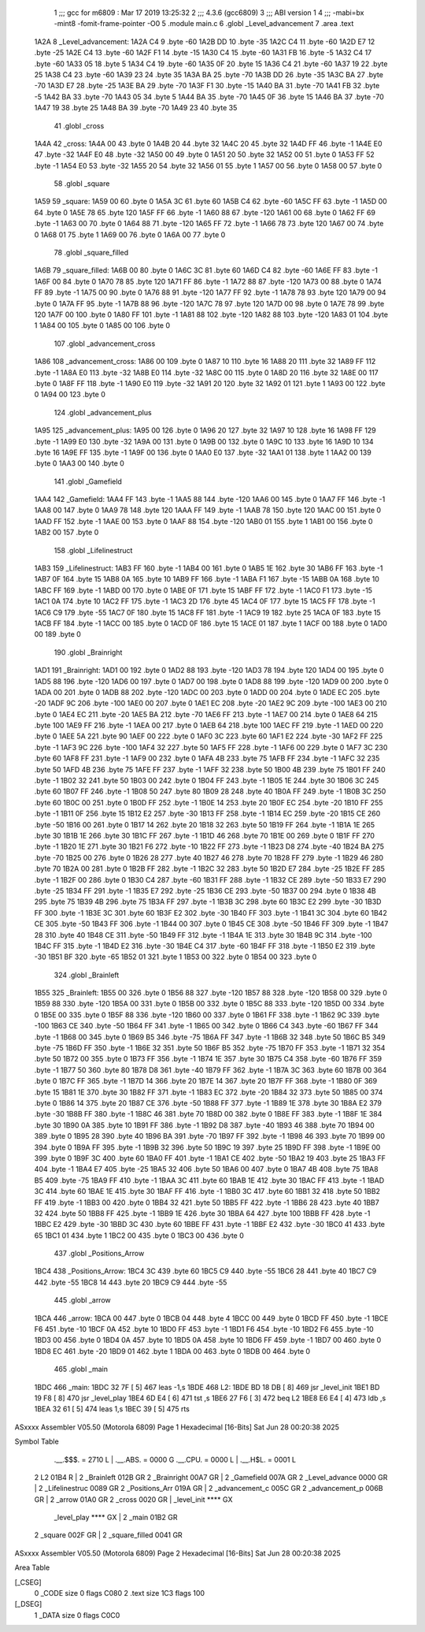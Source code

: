                               1 ;;; gcc for m6809 : Mar 17 2019 13:25:32
                              2 ;;; 4.3.6 (gcc6809)
                              3 ;;; ABI version 1
                              4 ;;; -mabi=bx -mint8 -fomit-frame-pointer -O0
                              5 	.module	main.c
                              6 	.globl	_Level_advancement
                              7 	.area	.text
   1A2A                       8 _Level_advancement:
   1A2A C4                    9 	.byte	-60
   1A2B DD                   10 	.byte	-35
   1A2C C4                   11 	.byte	-60
   1A2D E7                   12 	.byte	-25
   1A2E C4                   13 	.byte	-60
   1A2F F1                   14 	.byte	-15
   1A30 C4                   15 	.byte	-60
   1A31 FB                   16 	.byte	-5
   1A32 C4                   17 	.byte	-60
   1A33 05                   18 	.byte	5
   1A34 C4                   19 	.byte	-60
   1A35 0F                   20 	.byte	15
   1A36 C4                   21 	.byte	-60
   1A37 19                   22 	.byte	25
   1A38 C4                   23 	.byte	-60
   1A39 23                   24 	.byte	35
   1A3A BA                   25 	.byte	-70
   1A3B DD                   26 	.byte	-35
   1A3C BA                   27 	.byte	-70
   1A3D E7                   28 	.byte	-25
   1A3E BA                   29 	.byte	-70
   1A3F F1                   30 	.byte	-15
   1A40 BA                   31 	.byte	-70
   1A41 FB                   32 	.byte	-5
   1A42 BA                   33 	.byte	-70
   1A43 05                   34 	.byte	5
   1A44 BA                   35 	.byte	-70
   1A45 0F                   36 	.byte	15
   1A46 BA                   37 	.byte	-70
   1A47 19                   38 	.byte	25
   1A48 BA                   39 	.byte	-70
   1A49 23                   40 	.byte	35
                             41 	.globl	_cross
   1A4A                      42 _cross:
   1A4A 00                   43 	.byte	0
   1A4B 20                   44 	.byte	32
   1A4C 20                   45 	.byte	32
   1A4D FF                   46 	.byte	-1
   1A4E E0                   47 	.byte	-32
   1A4F E0                   48 	.byte	-32
   1A50 00                   49 	.byte	0
   1A51 20                   50 	.byte	32
   1A52 00                   51 	.byte	0
   1A53 FF                   52 	.byte	-1
   1A54 E0                   53 	.byte	-32
   1A55 20                   54 	.byte	32
   1A56 01                   55 	.byte	1
   1A57 00                   56 	.byte	0
   1A58 00                   57 	.byte	0
                             58 	.globl	_square
   1A59                      59 _square:
   1A59 00                   60 	.byte	0
   1A5A 3C                   61 	.byte	60
   1A5B C4                   62 	.byte	-60
   1A5C FF                   63 	.byte	-1
   1A5D 00                   64 	.byte	0
   1A5E 78                   65 	.byte	120
   1A5F FF                   66 	.byte	-1
   1A60 88                   67 	.byte	-120
   1A61 00                   68 	.byte	0
   1A62 FF                   69 	.byte	-1
   1A63 00                   70 	.byte	0
   1A64 88                   71 	.byte	-120
   1A65 FF                   72 	.byte	-1
   1A66 78                   73 	.byte	120
   1A67 00                   74 	.byte	0
   1A68 01                   75 	.byte	1
   1A69 00                   76 	.byte	0
   1A6A 00                   77 	.byte	0
                             78 	.globl	_square_filled
   1A6B                      79 _square_filled:
   1A6B 00                   80 	.byte	0
   1A6C 3C                   81 	.byte	60
   1A6D C4                   82 	.byte	-60
   1A6E FF                   83 	.byte	-1
   1A6F 00                   84 	.byte	0
   1A70 78                   85 	.byte	120
   1A71 FF                   86 	.byte	-1
   1A72 88                   87 	.byte	-120
   1A73 00                   88 	.byte	0
   1A74 FF                   89 	.byte	-1
   1A75 00                   90 	.byte	0
   1A76 88                   91 	.byte	-120
   1A77 FF                   92 	.byte	-1
   1A78 78                   93 	.byte	120
   1A79 00                   94 	.byte	0
   1A7A FF                   95 	.byte	-1
   1A7B 88                   96 	.byte	-120
   1A7C 78                   97 	.byte	120
   1A7D 00                   98 	.byte	0
   1A7E 78                   99 	.byte	120
   1A7F 00                  100 	.byte	0
   1A80 FF                  101 	.byte	-1
   1A81 88                  102 	.byte	-120
   1A82 88                  103 	.byte	-120
   1A83 01                  104 	.byte	1
   1A84 00                  105 	.byte	0
   1A85 00                  106 	.byte	0
                            107 	.globl	_advancement_cross
   1A86                     108 _advancement_cross:
   1A86 00                  109 	.byte	0
   1A87 10                  110 	.byte	16
   1A88 20                  111 	.byte	32
   1A89 FF                  112 	.byte	-1
   1A8A E0                  113 	.byte	-32
   1A8B E0                  114 	.byte	-32
   1A8C 00                  115 	.byte	0
   1A8D 20                  116 	.byte	32
   1A8E 00                  117 	.byte	0
   1A8F FF                  118 	.byte	-1
   1A90 E0                  119 	.byte	-32
   1A91 20                  120 	.byte	32
   1A92 01                  121 	.byte	1
   1A93 00                  122 	.byte	0
   1A94 00                  123 	.byte	0
                            124 	.globl	_advancement_plus
   1A95                     125 _advancement_plus:
   1A95 00                  126 	.byte	0
   1A96 20                  127 	.byte	32
   1A97 10                  128 	.byte	16
   1A98 FF                  129 	.byte	-1
   1A99 E0                  130 	.byte	-32
   1A9A 00                  131 	.byte	0
   1A9B 00                  132 	.byte	0
   1A9C 10                  133 	.byte	16
   1A9D 10                  134 	.byte	16
   1A9E FF                  135 	.byte	-1
   1A9F 00                  136 	.byte	0
   1AA0 E0                  137 	.byte	-32
   1AA1 01                  138 	.byte	1
   1AA2 00                  139 	.byte	0
   1AA3 00                  140 	.byte	0
                            141 	.globl	_Gamefield
   1AA4                     142 _Gamefield:
   1AA4 FF                  143 	.byte	-1
   1AA5 88                  144 	.byte	-120
   1AA6 00                  145 	.byte	0
   1AA7 FF                  146 	.byte	-1
   1AA8 00                  147 	.byte	0
   1AA9 78                  148 	.byte	120
   1AAA FF                  149 	.byte	-1
   1AAB 78                  150 	.byte	120
   1AAC 00                  151 	.byte	0
   1AAD FF                  152 	.byte	-1
   1AAE 00                  153 	.byte	0
   1AAF 88                  154 	.byte	-120
   1AB0 01                  155 	.byte	1
   1AB1 00                  156 	.byte	0
   1AB2 00                  157 	.byte	0
                            158 	.globl	_Lifelinestruct
   1AB3                     159 _Lifelinestruct:
   1AB3 FF                  160 	.byte	-1
   1AB4 00                  161 	.byte	0
   1AB5 1E                  162 	.byte	30
   1AB6 FF                  163 	.byte	-1
   1AB7 0F                  164 	.byte	15
   1AB8 0A                  165 	.byte	10
   1AB9 FF                  166 	.byte	-1
   1ABA F1                  167 	.byte	-15
   1ABB 0A                  168 	.byte	10
   1ABC FF                  169 	.byte	-1
   1ABD 00                  170 	.byte	0
   1ABE 0F                  171 	.byte	15
   1ABF FF                  172 	.byte	-1
   1AC0 F1                  173 	.byte	-15
   1AC1 0A                  174 	.byte	10
   1AC2 FF                  175 	.byte	-1
   1AC3 2D                  176 	.byte	45
   1AC4 0F                  177 	.byte	15
   1AC5 FF                  178 	.byte	-1
   1AC6 C9                  179 	.byte	-55
   1AC7 0F                  180 	.byte	15
   1AC8 FF                  181 	.byte	-1
   1AC9 19                  182 	.byte	25
   1ACA 0F                  183 	.byte	15
   1ACB FF                  184 	.byte	-1
   1ACC 00                  185 	.byte	0
   1ACD 0F                  186 	.byte	15
   1ACE 01                  187 	.byte	1
   1ACF 00                  188 	.byte	0
   1AD0 00                  189 	.byte	0
                            190 	.globl	_Brainright
   1AD1                     191 _Brainright:
   1AD1 00                  192 	.byte	0
   1AD2 88                  193 	.byte	-120
   1AD3 78                  194 	.byte	120
   1AD4 00                  195 	.byte	0
   1AD5 88                  196 	.byte	-120
   1AD6 00                  197 	.byte	0
   1AD7 00                  198 	.byte	0
   1AD8 88                  199 	.byte	-120
   1AD9 00                  200 	.byte	0
   1ADA 00                  201 	.byte	0
   1ADB 88                  202 	.byte	-120
   1ADC 00                  203 	.byte	0
   1ADD 00                  204 	.byte	0
   1ADE EC                  205 	.byte	-20
   1ADF 9C                  206 	.byte	-100
   1AE0 00                  207 	.byte	0
   1AE1 EC                  208 	.byte	-20
   1AE2 9C                  209 	.byte	-100
   1AE3 00                  210 	.byte	0
   1AE4 EC                  211 	.byte	-20
   1AE5 BA                  212 	.byte	-70
   1AE6 FF                  213 	.byte	-1
   1AE7 00                  214 	.byte	0
   1AE8 64                  215 	.byte	100
   1AE9 FF                  216 	.byte	-1
   1AEA 00                  217 	.byte	0
   1AEB 64                  218 	.byte	100
   1AEC FF                  219 	.byte	-1
   1AED 00                  220 	.byte	0
   1AEE 5A                  221 	.byte	90
   1AEF 00                  222 	.byte	0
   1AF0 3C                  223 	.byte	60
   1AF1 E2                  224 	.byte	-30
   1AF2 FF                  225 	.byte	-1
   1AF3 9C                  226 	.byte	-100
   1AF4 32                  227 	.byte	50
   1AF5 FF                  228 	.byte	-1
   1AF6 00                  229 	.byte	0
   1AF7 3C                  230 	.byte	60
   1AF8 FF                  231 	.byte	-1
   1AF9 00                  232 	.byte	0
   1AFA 4B                  233 	.byte	75
   1AFB FF                  234 	.byte	-1
   1AFC 32                  235 	.byte	50
   1AFD 4B                  236 	.byte	75
   1AFE FF                  237 	.byte	-1
   1AFF 32                  238 	.byte	50
   1B00 4B                  239 	.byte	75
   1B01 FF                  240 	.byte	-1
   1B02 32                  241 	.byte	50
   1B03 00                  242 	.byte	0
   1B04 FF                  243 	.byte	-1
   1B05 1E                  244 	.byte	30
   1B06 3C                  245 	.byte	60
   1B07 FF                  246 	.byte	-1
   1B08 50                  247 	.byte	80
   1B09 28                  248 	.byte	40
   1B0A FF                  249 	.byte	-1
   1B0B 3C                  250 	.byte	60
   1B0C 00                  251 	.byte	0
   1B0D FF                  252 	.byte	-1
   1B0E 14                  253 	.byte	20
   1B0F EC                  254 	.byte	-20
   1B10 FF                  255 	.byte	-1
   1B11 0F                  256 	.byte	15
   1B12 E2                  257 	.byte	-30
   1B13 FF                  258 	.byte	-1
   1B14 EC                  259 	.byte	-20
   1B15 CE                  260 	.byte	-50
   1B16 00                  261 	.byte	0
   1B17 14                  262 	.byte	20
   1B18 32                  263 	.byte	50
   1B19 FF                  264 	.byte	-1
   1B1A 1E                  265 	.byte	30
   1B1B 1E                  266 	.byte	30
   1B1C FF                  267 	.byte	-1
   1B1D 46                  268 	.byte	70
   1B1E 00                  269 	.byte	0
   1B1F FF                  270 	.byte	-1
   1B20 1E                  271 	.byte	30
   1B21 F6                  272 	.byte	-10
   1B22 FF                  273 	.byte	-1
   1B23 D8                  274 	.byte	-40
   1B24 BA                  275 	.byte	-70
   1B25 00                  276 	.byte	0
   1B26 28                  277 	.byte	40
   1B27 46                  278 	.byte	70
   1B28 FF                  279 	.byte	-1
   1B29 46                  280 	.byte	70
   1B2A 00                  281 	.byte	0
   1B2B FF                  282 	.byte	-1
   1B2C 32                  283 	.byte	50
   1B2D E7                  284 	.byte	-25
   1B2E FF                  285 	.byte	-1
   1B2F 00                  286 	.byte	0
   1B30 C4                  287 	.byte	-60
   1B31 FF                  288 	.byte	-1
   1B32 CE                  289 	.byte	-50
   1B33 E7                  290 	.byte	-25
   1B34 FF                  291 	.byte	-1
   1B35 E7                  292 	.byte	-25
   1B36 CE                  293 	.byte	-50
   1B37 00                  294 	.byte	0
   1B38 4B                  295 	.byte	75
   1B39 4B                  296 	.byte	75
   1B3A FF                  297 	.byte	-1
   1B3B 3C                  298 	.byte	60
   1B3C E2                  299 	.byte	-30
   1B3D FF                  300 	.byte	-1
   1B3E 3C                  301 	.byte	60
   1B3F E2                  302 	.byte	-30
   1B40 FF                  303 	.byte	-1
   1B41 3C                  304 	.byte	60
   1B42 CE                  305 	.byte	-50
   1B43 FF                  306 	.byte	-1
   1B44 00                  307 	.byte	0
   1B45 CE                  308 	.byte	-50
   1B46 FF                  309 	.byte	-1
   1B47 28                  310 	.byte	40
   1B48 CE                  311 	.byte	-50
   1B49 FF                  312 	.byte	-1
   1B4A 1E                  313 	.byte	30
   1B4B 9C                  314 	.byte	-100
   1B4C FF                  315 	.byte	-1
   1B4D E2                  316 	.byte	-30
   1B4E C4                  317 	.byte	-60
   1B4F FF                  318 	.byte	-1
   1B50 E2                  319 	.byte	-30
   1B51 BF                  320 	.byte	-65
   1B52 01                  321 	.byte	1
   1B53 00                  322 	.byte	0
   1B54 00                  323 	.byte	0
                            324 	.globl	_Brainleft
   1B55                     325 _Brainleft:
   1B55 00                  326 	.byte	0
   1B56 88                  327 	.byte	-120
   1B57 88                  328 	.byte	-120
   1B58 00                  329 	.byte	0
   1B59 88                  330 	.byte	-120
   1B5A 00                  331 	.byte	0
   1B5B 00                  332 	.byte	0
   1B5C 88                  333 	.byte	-120
   1B5D 00                  334 	.byte	0
   1B5E 00                  335 	.byte	0
   1B5F 88                  336 	.byte	-120
   1B60 00                  337 	.byte	0
   1B61 FF                  338 	.byte	-1
   1B62 9C                  339 	.byte	-100
   1B63 CE                  340 	.byte	-50
   1B64 FF                  341 	.byte	-1
   1B65 00                  342 	.byte	0
   1B66 C4                  343 	.byte	-60
   1B67 FF                  344 	.byte	-1
   1B68 00                  345 	.byte	0
   1B69 B5                  346 	.byte	-75
   1B6A FF                  347 	.byte	-1
   1B6B 32                  348 	.byte	50
   1B6C B5                  349 	.byte	-75
   1B6D FF                  350 	.byte	-1
   1B6E 32                  351 	.byte	50
   1B6F B5                  352 	.byte	-75
   1B70 FF                  353 	.byte	-1
   1B71 32                  354 	.byte	50
   1B72 00                  355 	.byte	0
   1B73 FF                  356 	.byte	-1
   1B74 1E                  357 	.byte	30
   1B75 C4                  358 	.byte	-60
   1B76 FF                  359 	.byte	-1
   1B77 50                  360 	.byte	80
   1B78 D8                  361 	.byte	-40
   1B79 FF                  362 	.byte	-1
   1B7A 3C                  363 	.byte	60
   1B7B 00                  364 	.byte	0
   1B7C FF                  365 	.byte	-1
   1B7D 14                  366 	.byte	20
   1B7E 14                  367 	.byte	20
   1B7F FF                  368 	.byte	-1
   1B80 0F                  369 	.byte	15
   1B81 1E                  370 	.byte	30
   1B82 FF                  371 	.byte	-1
   1B83 EC                  372 	.byte	-20
   1B84 32                  373 	.byte	50
   1B85 00                  374 	.byte	0
   1B86 14                  375 	.byte	20
   1B87 CE                  376 	.byte	-50
   1B88 FF                  377 	.byte	-1
   1B89 1E                  378 	.byte	30
   1B8A E2                  379 	.byte	-30
   1B8B FF                  380 	.byte	-1
   1B8C 46                  381 	.byte	70
   1B8D 00                  382 	.byte	0
   1B8E FF                  383 	.byte	-1
   1B8F 1E                  384 	.byte	30
   1B90 0A                  385 	.byte	10
   1B91 FF                  386 	.byte	-1
   1B92 D8                  387 	.byte	-40
   1B93 46                  388 	.byte	70
   1B94 00                  389 	.byte	0
   1B95 28                  390 	.byte	40
   1B96 BA                  391 	.byte	-70
   1B97 FF                  392 	.byte	-1
   1B98 46                  393 	.byte	70
   1B99 00                  394 	.byte	0
   1B9A FF                  395 	.byte	-1
   1B9B 32                  396 	.byte	50
   1B9C 19                  397 	.byte	25
   1B9D FF                  398 	.byte	-1
   1B9E 00                  399 	.byte	0
   1B9F 3C                  400 	.byte	60
   1BA0 FF                  401 	.byte	-1
   1BA1 CE                  402 	.byte	-50
   1BA2 19                  403 	.byte	25
   1BA3 FF                  404 	.byte	-1
   1BA4 E7                  405 	.byte	-25
   1BA5 32                  406 	.byte	50
   1BA6 00                  407 	.byte	0
   1BA7 4B                  408 	.byte	75
   1BA8 B5                  409 	.byte	-75
   1BA9 FF                  410 	.byte	-1
   1BAA 3C                  411 	.byte	60
   1BAB 1E                  412 	.byte	30
   1BAC FF                  413 	.byte	-1
   1BAD 3C                  414 	.byte	60
   1BAE 1E                  415 	.byte	30
   1BAF FF                  416 	.byte	-1
   1BB0 3C                  417 	.byte	60
   1BB1 32                  418 	.byte	50
   1BB2 FF                  419 	.byte	-1
   1BB3 00                  420 	.byte	0
   1BB4 32                  421 	.byte	50
   1BB5 FF                  422 	.byte	-1
   1BB6 28                  423 	.byte	40
   1BB7 32                  424 	.byte	50
   1BB8 FF                  425 	.byte	-1
   1BB9 1E                  426 	.byte	30
   1BBA 64                  427 	.byte	100
   1BBB FF                  428 	.byte	-1
   1BBC E2                  429 	.byte	-30
   1BBD 3C                  430 	.byte	60
   1BBE FF                  431 	.byte	-1
   1BBF E2                  432 	.byte	-30
   1BC0 41                  433 	.byte	65
   1BC1 01                  434 	.byte	1
   1BC2 00                  435 	.byte	0
   1BC3 00                  436 	.byte	0
                            437 	.globl	_Positions_Arrow
   1BC4                     438 _Positions_Arrow:
   1BC4 3C                  439 	.byte	60
   1BC5 C9                  440 	.byte	-55
   1BC6 28                  441 	.byte	40
   1BC7 C9                  442 	.byte	-55
   1BC8 14                  443 	.byte	20
   1BC9 C9                  444 	.byte	-55
                            445 	.globl	_arrow
   1BCA                     446 _arrow:
   1BCA 00                  447 	.byte	0
   1BCB 04                  448 	.byte	4
   1BCC 00                  449 	.byte	0
   1BCD FF                  450 	.byte	-1
   1BCE F6                  451 	.byte	-10
   1BCF 0A                  452 	.byte	10
   1BD0 FF                  453 	.byte	-1
   1BD1 F6                  454 	.byte	-10
   1BD2 F6                  455 	.byte	-10
   1BD3 00                  456 	.byte	0
   1BD4 0A                  457 	.byte	10
   1BD5 0A                  458 	.byte	10
   1BD6 FF                  459 	.byte	-1
   1BD7 00                  460 	.byte	0
   1BD8 EC                  461 	.byte	-20
   1BD9 01                  462 	.byte	1
   1BDA 00                  463 	.byte	0
   1BDB 00                  464 	.byte	0
                            465 	.globl	_main
   1BDC                     466 _main:
   1BDC 32 7F         [ 5]  467 	leas	-1,s
   1BDE                     468 L2:
   1BDE BD 18 DB      [ 8]  469 	jsr	_level_init
   1BE1 BD 19 F8      [ 8]  470 	jsr	_level_play
   1BE4 6D E4         [ 6]  471 	tst	,s
   1BE6 27 F6         [ 3]  472 	beq	L2
   1BE8 E6 E4         [ 4]  473 	ldb	,s
   1BEA 32 61         [ 5]  474 	leas	1,s
   1BEC 39            [ 5]  475 	rts
ASxxxx Assembler V05.50  (Motorola 6809)                                Page 1
Hexadecimal [16-Bits]                                 Sat Jun 28 00:20:38 2025

Symbol Table

    .__.$$$.       =   2710 L   |     .__.ABS.       =   0000 G
    .__.CPU.       =   0000 L   |     .__.H$L.       =   0001 L
  2 L2                 01B4 R   |   2 _Brainleft         012B GR
  2 _Brainright        00A7 GR  |   2 _Gamefield         007A GR
  2 _Level_advance     0000 GR  |   2 _Lifelinestruc     0089 GR
  2 _Positions_Arr     019A GR  |   2 _advancement_c     005C GR
  2 _advancement_p     006B GR  |   2 _arrow             01A0 GR
  2 _cross             0020 GR  |     _level_init        **** GX
    _level_play        **** GX  |   2 _main              01B2 GR
  2 _square            002F GR  |   2 _square_filled     0041 GR

ASxxxx Assembler V05.50  (Motorola 6809)                                Page 2
Hexadecimal [16-Bits]                                 Sat Jun 28 00:20:38 2025

Area Table

[_CSEG]
   0 _CODE            size    0   flags C080
   2 .text            size  1C3   flags  100
[_DSEG]
   1 _DATA            size    0   flags C0C0

